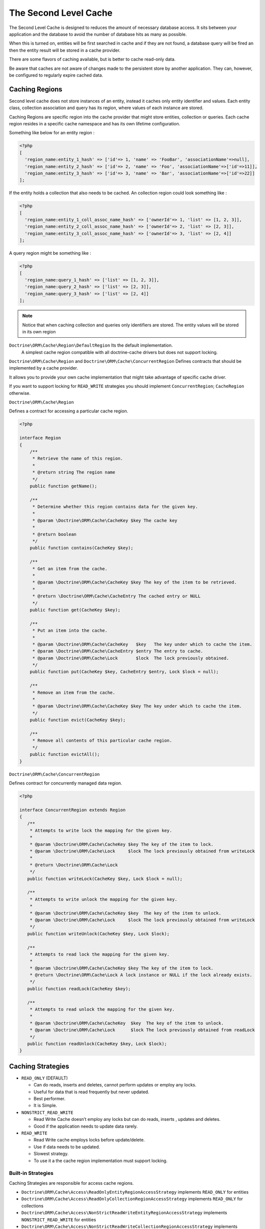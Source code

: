 The Second Level Cache
======================

The Second Level Cache is designed to reduces the amount of necessary database access.
It sits between your application and the database to avoid the number of database hits as many as possible.

When this is turned on, entities will be first searched in cache and if they are not found, 
a database query will be fired an then the entity result will be stored in a cache provider.

There are some flavors of caching available, but is better to cache read-only data.

Be aware that caches are not aware of changes made to the persistent store by another application.
They can, however, be configured to regularly expire cached data.


Caching Regions
---------------

Second level cache does not store instances of an entity, instead it caches only entity identifier and values.
Each entity class, collection association and query has its region, where values of each instance are stored.

Caching Regions are specific region into the cache provider that might store entities, collection or queries.
Each cache region resides in a specific cache namespace and has its own lifetime configuration.

Something like below for an entity region :

.. code-block:: php

    <?php
    [
      'region_name:entity_1_hash' => ['id'=> 1, 'name' => 'FooBar', 'associationName'=>null],
      'region_name:entity_2_hash' => ['id'=> 2, 'name' => 'Foo', 'associationName'=>['id'=>11]],
      'region_name:entity_3_hash' => ['id'=> 3, 'name' => 'Bar', 'associationName'=>['id'=>22]]
    ];


If the entity holds a collection that also needs to be cached.
An collection region could look something like :

.. code-block:: php

    <?php
    [
      'region_name:entity_1_coll_assoc_name_hash' => ['ownerId'=> 1, 'list' => [1, 2, 3]],
      'region_name:entity_2_coll_assoc_name_hash' => ['ownerId'=> 2, 'list' => [2, 3]],
      'region_name:entity_3_coll_assoc_name_hash' => ['ownerId'=> 3, 'list' => [2, 4]]
    ];

A query region might be something like :

.. code-block:: php

    <?php
    [
      'region_name:query_1_hash' => ['list' => [1, 2, 3]],
      'region_name:query_2_hash' => ['list' => [2, 3]],
      'region_name:query_3_hash' => ['list' => [2, 4]]
    ];


.. note::

    Notice that when caching collection and queries only identifiers are stored.
    The entity values will be stored in its own region


``Doctrine\ORM\Cache\Region\DefaultRegion`` Its the default implementation.
 A simplest cache region compatible with all doctrine-cache drivers but does not support locking.

``Doctrine\ORM\Cache\Region`` and ``Doctrine\ORM\Cache\ConcurrentRegion``
Defines contracts that should be implemented by a cache provider.

It allows you to provide your own cache implementation that might take advantage of specific cache driver.

If you want to support locking for ``READ_WRITE`` strategies you should implement ``ConcurrentRegion``; ``CacheRegion`` otherwise.



``Doctrine\ORM\Cache\Region``

Defines a contract for accessing a particular cache region.

.. code-block:: php

    <?php

    interface Region
    {
        /**
         * Retrieve the name of this region.
         *
         * @return string The region name
         */
        public function getName();

        /**
         * Determine whether this region contains data for the given key.
         *
         * @param \Doctrine\ORM\Cache\CacheKey $key The cache key
         *
         * @return boolean
         */
        public function contains(CacheKey $key);

        /**
         * Get an item from the cache.
         *
         * @param \Doctrine\ORM\Cache\CacheKey $key The key of the item to be retrieved.
         *
         * @return \Doctrine\ORM\Cache\CacheEntry The cached entry or NULL
         */
        public function get(CacheKey $key);

        /**
         * Put an item into the cache.
         *
         * @param \Doctrine\ORM\Cache\CacheKey   $key   The key under which to cache the item.
         * @param \Doctrine\ORM\Cache\CacheEntry $entry The entry to cache.
         * @param \Doctrine\ORM\Cache\Lock       $lock  The lock previously obtained.
         */
        public function put(CacheKey $key, CacheEntry $entry, Lock $lock = null);

        /**
         * Remove an item from the cache.
         *
         * @param \Doctrine\ORM\Cache\CacheKey $key The key under which to cache the item.
         */
        public function evict(CacheKey $key);

        /**
         * Remove all contents of this particular cache region.
         */
        public function evictAll();
    }


``Doctrine\ORM\Cache\ConcurrentRegion``

Defines contract for concurrently managed data region.

.. code-block:: php

    <?php

    interface ConcurrentRegion extends Region
    {
       /**
        * Attempts to write lock the mapping for the given key.
        *
        * @param \Doctrine\ORM\Cache\CacheKey $key The key of the item to lock.
        * @param \Doctrine\ORM\Cache\Lock     $lock The lock previously obtained from writeLock
        *
        * @return \Doctrine\ORM\Cache\Lock
        */
       public function writeLock(CacheKey $key, Lock $lock = null);

       /**
        * Attempts to write unlock the mapping for the given key.
        *
        * @param \Doctrine\ORM\Cache\CacheKey $key  The key of the item to unlock.
        * @param \Doctrine\ORM\Cache\Lock     $lock The lock previously obtained from writeLock
        */
       public function writeUnlock(CacheKey $key, Lock $lock);

       /**
        * Attempts to read lock the mapping for the given key.
        *
        * @param \Doctrine\ORM\Cache\CacheKey $key The key of the item to lock.
        * @return \Doctrine\ORM\Cache\Lock A lock instance or NULL if the lock already exists.
        */
       public function readLock(CacheKey $key);

       /**
        * Attempts to read unlock the mapping for the given key.
        *
        * @param \Doctrine\ORM\Cache\CacheKey  $key  The key of the item to unlock.
        * @param \Doctrine\ORM\Cache\Lock      $lock The lock previously obtained from readLock
        */
       public function readUnlock(CacheKey $key, Lock $lock);
    }

Caching Strategies
------------------

* ``READ_ONLY`` (DEFAULT)

  * Can do reads, inserts and deletes, cannot perform updates or employ any locks.
  * Useful for data that is read frequently but never updated.
  * Best performer.
  * It is Simple.

* ``NONSTRICT_READ_WRITE``

  * Read Write Cache doesn’t employ any locks but can do reads, inserts , updates and deletes.
  * Good if the application needs to update data rarely.
    

* ``READ_WRITE``

  * Read Write cache employs locks before update/delete.
  * Use if data needs to be updated.
  * Slowest strategy.
  * To use it a the cache region implementation must support locking.


Built-in Strategies
~~~~~~~~~~~~~~~~~~~

Caching Strategies are responsible for access cache regions.

* ``Doctrine\ORM\Cache\Access\ReadOnlyEntityRegionAccessStrategy`` implements ``READ_ONLY`` for entities
* ``Doctrine\ORM\Cache\Access\ReadOnlyCollectionRegionAccessStrategy`` implements ``READ_ONLY`` for collections
* ``Doctrine\ORM\Cache\Access\NonStrictReadWriteEntityRegionAccessStrategy`` implements ``NONSTRICT_READ_WRITE`` for entities
* ``Doctrine\ORM\Cache\Access\NonStrictReadWriteCollectionRegionAccessStrategy`` implements ``NONSTRICT_READ_WRITE`` for collections
* ``Doctrine\ORM\Cache\Access\ReadWriteEntityRegionAccessStrategy`` implements ``READ_WRITE`` requires a ``ConcurrentRegion`` for entities
* ``Doctrine\ORM\Cache\Access\ReadWriteCollectionRegionAccessStrategy`` implements ``READ_WRITE`` requires a ``ConcurrentRegion`` for collections

``Doctrine\ORM\Cache\RegionAccessStrategy``, ``Doctrine\ORM\Cache\CollectionRegionAccessStrategy`` and ``Doctrine\ORM\Cache\ConcurrentRegionAccessStrategy``
Defines contracts that should be implemented by caching strategies.

If you want to support locking for ``READ_WRITE`` strategies you should implement ``ConcurrentRegionAccessStrategy``; ``RegionAccessStrategy`` otherwise.


``Doctrine\ORM\Cache\RegionAccessStrategy``

Interface for all region access strategies.

.. code-block:: php

    <?php

    interface RegionAccessStrategy
    {
        /**
         * Get the wrapped data cache region
         *
         * @return \Doctrine\ORM\Cache\Region The underlying region
         */
        public function getRegion();

        /**
         * Attempt to retrieve an object from the cache.
         *
         * @param \Doctrine\ORM\Cache\CacheKey $key The cache key of the item to be retrieved.
         *
         * @return \Doctrine\ORM\Cache\CacheEntry The cached entry or <tt>null</tt>
         *
         * @throws \Doctrine\ORM\Cache\CacheException
         */
        public function get(CacheKey $key);

        /**
         * Attempt to cache an object, after loading from the database.
         *
         * @param \Doctrine\ORM\Cache\CacheKey      $key    The cache key.
         * @param \Doctrine\ORM\Cache\CacheEntry    $entry  The cache entry.
         *
         * @return TRUE if the object was successfully cached.
         *
         * @throws \Doctrine\ORM\Cache\CacheException
         */
        public function put(CacheKey $key, CacheEntry $entry);

        /**
         * Forcibly evict an item from the cache immediately without regard for locks.
         *
         * @param \Doctrine\ORM\Cache\CacheKey $key The cache key of the item to remove.
         *
         * @throws \Doctrine\ORM\Cache\CacheException
         */
        public function evict(CacheKey $key);

        /**
         * Forcibly evict all items from the cache immediately without regard for locks.
         *
         * @throws \Doctrine\ORM\Cache\CacheException
         */
        public function evictAll();
    }


``Doctrine\ORM\Cache\RegionAccess``

Defines contract for regions which hold concurrently managed data.

.. code-block:: php

    <?php

    interface ConcurrentRegionAccess extends RegionAccess
    {
        /**
         * We are going to attempt to update/delete the keyed object.
         *
         * @param \Doctrine\ORM\Cache\CacheKey $key The key of the item to lock.
         *
         * @return \Doctrine\ORM\Cache\Lock A representation of our lock on the item
         *
         * @throws \Doctrine\ORM\Cache\CacheException
         */
        public function lockItem(CacheKey $key);

        /**
         * Called when we have finished the attempted update/delete
         * (which may or may not have been successful).
         *
         * @param \Doctrine\ORM\Cache\CacheKey $key     The cache key of the item to unlock.
         * @param \Doctrine\ORM\Cache\Lock     $lock    The lock obtained from lockItem
         *
         * @throws \Doctrine\ORM\Cache\CacheException
         */
        public function unlockItem(CacheKey $key, Lock $lock);
    }


Configuration
-------------
Doctrine allow you to specify configurations and some points of extension for the second-level-cache


Enable Second Level Cache Enabled
~~~~~~~~~~~~~~~~~~~~~~~~~~~~~~~~~

To Enable the cache second-level-cache you should provide a cache factory
``\Doctrine\ORM\Cache\DefaultCacheFactory`` its the default implementation.

.. code-block:: php

    <?php

    /* var $config \Doctrine\ORM\Configuration /*
    /* var $cache \Doctrine\Common\Cache /*

    $factory = new \Doctrine\ORM\Cache\DefaultCacheFactory($config, $cache);

    //Enable second-level-cache
    $config->setSecondLevelCacheEnabled();

    //Cache factory
    $config->setSecondLevelCacheFactory($factory);


Cache Factory
~~~~~~~~~~~~~

Cache Factory is the main point of extension.

It allows you to provide a specific implementation of the following components :

* ``QueryCache`` Store and retrieve query cache results.
* ``RegionAccess`` Store query entities and collection.
* ``EntityEntryStructure``  Transform an entity into a cache entry and cache entry into entities
* ``CollectionEntryStructure`` Transform a collection into a cache entry and cache entry into collection

.. code-block:: php

    <?php

    interface CacheFactory
    {
        /**
         * Build an entity RegionAccess for the input entity.
         *
         * @param \Doctrine\ORM\Mapping\ClassMetadata $metadata The entity metadata.
         * @return \Doctrine\ORM\Cache\EntityRegionAccessStrategy The built region access.
         */
        public function buildEntityRegionAccessStrategy(ClassMetadata $metadata);

        /**
         * Build an collection RegionAccess for the input entity accociation.
         *
         * @param \Doctrine\ORM\Mapping\ClassMetadata $metadata  The entity metadata.
         * @param string                              $fieldName The association field name.
         * @return \Doctrine\ORM\Cache\CollectionRegionAccessStrategy The built region access.
         */
        public function buildCollectionRegionAccessStrategy(ClassMetadata $metadata, $fieldName);

        /**
         * @param \Doctrine\ORM\EntityManagerInterface  $em         The Entity manager.
         * @param string                                $regionName The region name.
         * @return \Doctrine\ORM\Cache\QueryCache The built query cache, or default if is NULL.
         */
        public function buildQueryCache(EntityManagerInterface $em, $regionName = null);

        /**
         * @param \Doctrine\ORM\EntityManagerInterface $em  The Entity manager.
         * @return \Doctrine\ORM\Cache\EntityEntryStructure The built entity entry structure.
         */
        public function buildEntityEntryStructure(EntityManagerInterface $em);

        /**
         * @param \Doctrine\ORM\EntityManagerInterface $em The Entity manager.
         * @return \Doctrine\ORM\Cache\CollectionEntryStructure The collection entry structure.
         */
        public function buildCollectionEntryStructure(EntityManagerInterface $em);

    }

Region Lifetime
~~~~~~~~~~~~~~~

To specify a default lifetime for all regions or specify a different lifetime for a specific region.

.. code-block:: php

    <?php

    /* var $config \Doctrine\ORM\Configuration /*

    //Cache Region lifetime
    $config->setSecondLevelCacheRegionLifetime('my_entity_region', 3600);
    $config->setSecondLevelCacheDefaultRegionLifetime(7200);


Cache Log
~~~~~~~~~
By providing a cache logger you should be able to get information about all cache operations such as hits, miss put.

``\Doctrine\ORM\Cache\Logging\StatisticsCacheLogger`` is a built-in implementation that provides basic statistics.

 .. code-block:: php

    <?php

    /* var $config \Doctrine\ORM\Configuration /*
    $logger = \Doctrine\ORM\Cache\Logging\StatisticsCacheLogger();

    //Cache logger
    $config->setSecondLevelCacheLogger($logger);


    // Collect cache statistics

    // Get the number of entries successfully retrieved from a specific region.
    $logger->getRegionHitCount('my_entity_region');

    // Get the number of cached entries *not* found in a specific region.
    $logger->getRegionMissCount('my_entity_region');

    // Get the number of cacheable entries put in cache.
    $logger->getRegionPutCount('my_entity_region');

    // Get the total number of put in all regions.
    $logger->getPutCount();

    //  Get the total number of entries successfully retrieved from all regions.
    $logger->getHitCount();

    //  Get the total number of cached entries *not* found in all regions.
    $logger->getMissCount();

If you want to get more information you should implement ``\Doctrine\ORM\Cache\Logging\CacheLogger``.
and collect all information you want.

 .. code-block:: php

    <?php

    /**
     * Log an entity put into second level cache.
     *
     * @param string            $regionName The name of the cache region.
     * @param EntityCacheKey    $key        The cache key of the entity.
     */
    public function entityCachePut($regionName, EntityCacheKey $key);

    /**
     * Log an entity get from second level cache resulted in a hit.
     *
     * @param string            $regionName The name of the cache region.
     * @param EntityCacheKey    $key        The cache key of the entity.
     */
    public function entityCacheHit($regionName, EntityCacheKey $key);

    /**
     * Log an entity get from second level cache resulted in a miss.
     *
     * @param string             $regionName The name of the cache region.
     * @param \EntityCacheKey    $key        The cache key of the entity.
     */
    public function entityCacheMiss($regionName, EntityCacheKey $key);

     /**
     * Log an entity put into second level cache.
     *
     * @param string                $regionName The name of the cache region.
     * @param CollectionCacheKey    $key        The cache key of the collection.
     */
    public function collectionCachePut($regionName, CollectionCacheKey $key);

    /**
     * Log an entity get from second level cache resulted in a hit.
     *
     * @param string                $regionName The name of the cache region.
     * @param CollectionCacheKey    $key        The cache key of the collection.
     */
    public function collectionCacheHit($regionName, CollectionCacheKey $key);

    /**
     * Log an entity get from second level cache resulted in a miss.
     *
     * @param string                 $regionName The name of the cache region.
     * @param \CollectionCacheKey    $key        The cache key of the collection.
     */
    public function collectionCacheMiss($regionName, CollectionCacheKey $key);

    /**
     * Log a query put into the query cache.
     *
     * @param string                 $regionName The name of the cache region.
     * @param QueryCacheKey          $key        The cache key of the query.
     */
    public function queryCachePut($regionName, QueryCacheKey $key);

    /**
     * Log a query get from the query cache resulted in a hit.
     *
     * @param string                 $regionName The name of the cache region.
     * @param \QueryCacheKey         $key        The cache key of the query.
     */
    public function queryCacheHit($regionName, QueryCacheKey $key);

    /**
     * Log a query get from the query cache resulted in a miss.
     *
     * @param string                 $regionName The name of the cache region.
     * @param QueryCacheKey          $key        The cache key of the query.
     */
    public function queryCacheMiss($regionName, QueryCacheKey $key);


Entity cache definition
-----------------------
* Entity cache configuration allows you to define the caching strategy and region for an entity.

  * ``usage`` Specifies the caching strategy: ``READ_ONLY``, ``NONSTRICT_READ_WRITE``, ``READ_WRITE``
  * ``region`` Specifies the name of the second level cache region.


.. configuration-block::

    .. code-block:: php

        <?php
        /**
         * @Entity
         * @Cache(usage="READ_ONLY", region="my_entity_region")
         */
        class Country
        {
            /**
             * @Id
             * @GeneratedValue
             * @Column(type="integer")
             */
            protected $id;

            /**
             * @Column(unique=true)
             */
            protected $name;

            // other properties and methods
        }

    .. code-block:: xml

        <?xml version="1.0" encoding="utf-8"?>
        <doctrine-mapping xmlns="http://doctrine-project.org/schemas/orm/doctrine-mapping" xmlns:xsi="http://www.w3.org/2001/XMLSchema-instance" xsi:schemaLocation="http://doctrine-project.org/schemas/orm/doctrine-mapping http://doctrine-project.org/schemas/orm/doctrine-mapping.xsd">
          <entity name="Country">
            <cache usage="READ_ONLY" region="my_entity_region" />
            <id name="id" type="integer" column="id">
              <generator strategy="IDENTITY"/>
            </id>
            <field name="name" type="string" column="name"/>
          </entity>
        </doctrine-mapping>

    .. code-block:: yaml

        Country:
          type: entity
          cache:
            usage : READ_ONLY
            region : my_entity_region
          id:
            id:
              type: integer
              id: true
              generator:
                strategy: IDENTITY
          fields:
            name:
              type: string


Association cache definition
----------------------------
The most common use case is to cache entities. But we can also cache relationships.
It caches the primary keys of association and cache each element will be cached into its region.


.. configuration-block::

    .. code-block:: php

        <?php
        /**
         * @Entity
         * @Cache("NONSTRICT_READ_WRITE")
         */
        class State
        {
            /**
             * @Id
             * @GeneratedValue
             * @Column(type="integer")
             */
            protected $id;

            /**
             * @Column(unique=true)
             */
            protected $name;

            /**
             * @Cache("NONSTRICT_READ_WRITE")
             * @ManyToOne(targetEntity="Country")
             * @JoinColumn(name="country_id", referencedColumnName="id")
             */
            protected $country;

            /**
             * @Cache("NONSTRICT_READ_WRITE")
             * @OneToMany(targetEntity="City", mappedBy="state")
             */
            protected $cities;

            // other properties and methods
        }

    .. code-block:: xml

        <?xml version="1.0" encoding="utf-8"?>
        <doctrine-mapping xmlns="http://doctrine-project.org/schemas/orm/doctrine-mapping" xmlns:xsi="http://www.w3.org/2001/XMLSchema-instance" xsi:schemaLocation="http://doctrine-project.org/schemas/orm/doctrine-mapping http://doctrine-project.org/schemas/orm/doctrine-mapping.xsd">
          <entity name="State">

            <cache usage="NONSTRICT_READ_WRITE" />

            <id name="id" type="integer" column="id">
              <generator strategy="IDENTITY"/>
            </id>

            <field name="name" type="string" column="name"/>
            
            <many-to-one field="country" target-entity="Country">
              <cache usage="NONSTRICT_READ_WRITE" />

              <join-columns>
                <join-column name="country_id" referenced-column-name="id"/>
              </join-columns>
            </many-to-one>

            <one-to-many field="cities" target-entity="City" mapped-by="state">
              <cache usage="NONSTRICT_READ_WRITE"/>
            </one-to-many>
          </entity>
        </doctrine-mapping>

    .. code-block:: yaml

        State:
          type: entity
          cache:
            usage : NONSTRICT_READ_WRITE
          id:
            id:
              type: integer
              id: true
              generator:
                strategy: IDENTITY
          fields:
            name:
              type: string

          manyToOne:
            state:
              targetEntity: Country
              joinColumns:
                country_id:
                  referencedColumnName: id
              cache:
                usage : NONSTRICT_READ_WRITE

          oneToMany:
            cities:
              targetEntity:City
              mappedBy: state
              cache:
                usage : NONSTRICT_READ_WRITE


Cache usage
~~~~~~~~~~~

Basic entity cache

.. code-block:: php

    <?php

    $em->persist(new Country($name));
    $em->flush();                         // Hit database to insert the row and put into cache

    $em->clear();                         // Clear entity manager

    $country   = $em->find('Country', 1); // Retrieve item from cache

    $country->setName("New Name");
    $em->persist($state);
    $em->flush();                         // Hit database to update the row and update cache

    $em->clear();                         // Clear entity manager

    $country   = $em->find('Country', 1); // Retrieve item from cache


Association cache

.. code-block:: php

    <?php

    // Hit database to insert the row and put into cache
    $em->persist(new State($name, $country));
    $em->flush();

    // Clear entity manager
    $em->clear();

    // Retrieve item from cache
    $state = $em->find('State', 1);

    // Hit database to update the row and update cache entry
    $state->setName("New Name");
    $em->persist($state);
    $em->flush();

    // Create a new collection item
    $city = new City($name, $state);
    $state->addCity($city);

    // Hit database to insert new collection item,
    // put entity and collection cache into cache.
    $em->persist($city);
    $em->persist($state);
    $em->flush();

    // Clear entity manager
    $em->clear();

    // Retrieve item from cache
    $state = $em->find('State', 1);

    // Retrieve association from cache
    $country = $state->getCountry();

    // Retrieve collection from cache
    $cities = $state->getCities();

    echo $country->getName();
    echo $state->getName();

    // Retrieve each collection item from cache
    foreach ($cities as $city) {
        echo $city->getName();
    }

.. note::

    Notice that all entities should be marked as cacheable.

Using the query cache
---------------------

The second level cache stores the entities, associations and collections.
The query cache stores the results of the query but as identifiers,
The entity values are actually stored in the 2nd level cache.
So, query cache is useless without a 2nd level cache.

.. code-block:: php

    <?php

        /* var $em \Doctrine\ORM\EntityManager */

        // Execute database query, store query cache and entity cache
        $result1 = $em->createQuery('SELECT c FROM Country c ORDER BY c.name')
            ->setCacheable(true)
            ->getResult();

        // Check if query result is valid and load entities from cache
        $result2 = $em->createQuery('SELECT c FROM Country c ORDER BY c.name')
            ->setCacheable(true)
            ->getResult();


Cache API
---------

Caches are not aware of changes made by another application.
however, you can use the cache API to check / invalidate cache entries.

.. code-block:: php

    <?php

    /* var $cache \Doctrine\ORM\Cache */
    $cache = $em->getCache();

    $cache->containsEntity('State', 1)      // Check if the cache exists
    $cache)->evictEntity('State', 1);       // Remove an entity from cache
    $cache->evictEntityRegion('State');     // Remove all entities from cache

    $cache->containsCollection('State', 'cities', 1);   // Check if the cache exists
    $cache->evictCollection('State', 'cities', 1);      // Remove an entity collection from cache
    $cache->evictCollectionRegion('State', 'cities');   // Remove all collections from cache

Limitations
-----------